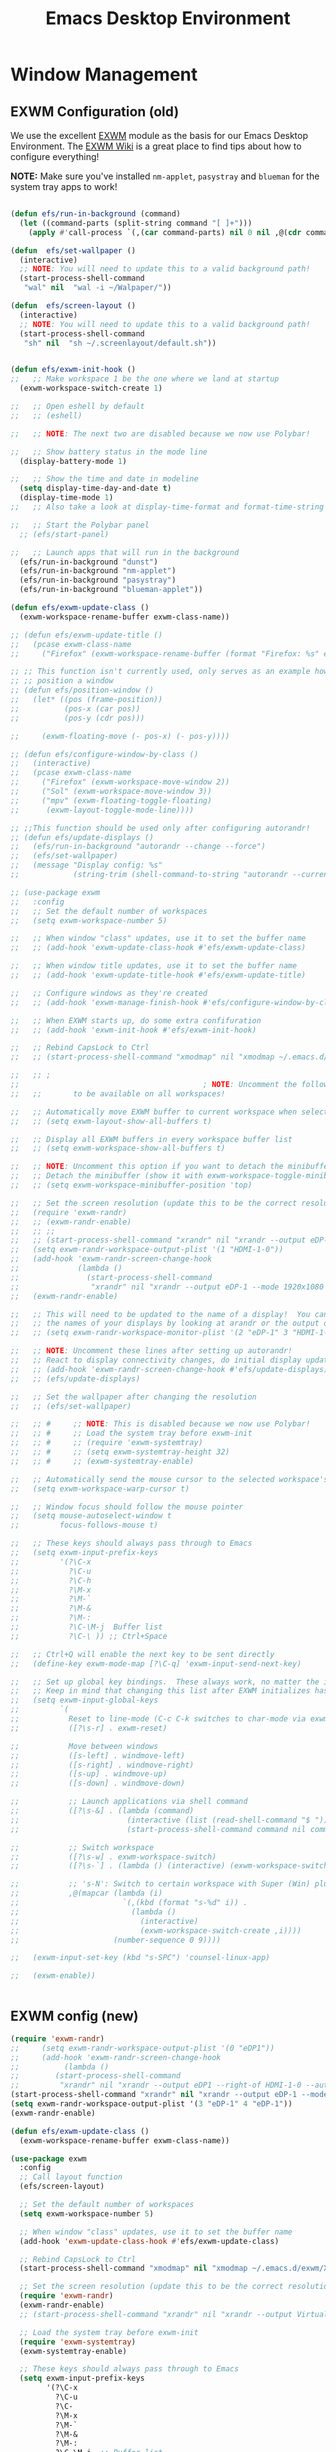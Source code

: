 #+title: Emacs Desktop Environment
#+PROPERTY: header-args:emacs-lisp :tangle ./desktop.el

* Window Management

** EXWM Configuration (old)

We use the excellent [[https://github.com/ch11ng/exwm][EXWM]] module as the basis for our Emacs Desktop
Environment.  The [[https://github.com/ch11ng/exwm/wiki][EXWM Wiki]] is a great place to find tips about how
to configure everything!

*NOTE:* Make sure you've installed =nm-applet=, =pasystray= and
=blueman= for the system tray apps to work!

#+begin_src emacs-lisp

  (defun efs/run-in-background (command)
    (let ((command-parts (split-string command "[ ]+")))
      (apply #'call-process `(,(car command-parts) nil 0 nil ,@(cdr command-parts)))))

  (defun  efs/set-wallpaper ()
    (interactive)
    ;; NOTE: You will need to update this to a valid background path!
    (start-process-shell-command
     "wal" nil  "wal -i ~/Walpaper/"))

  (defun  efs/screen-layout ()
    (interactive)
    ;; NOTE: You will need to update this to a valid background path!
    (start-process-shell-command
     "sh" nil  "sh ~/.screenlayout/default.sh"))


  (defun efs/exwm-init-hook ()
  ;;   ;; Make workspace 1 be the one where we land at startup
    (exwm-workspace-switch-create 1)

  ;;   ;; Open eshell by default
  ;;   ;; (eshell)

  ;;   ;; NOTE: The next two are disabled because we now use Polybar!

  ;;   ;; Show battery status in the mode line
    (display-battery-mode 1)

  ;;   ;; Show the time and date in modeline
    (setq display-time-day-and-date t)
    (display-time-mode 1)
  ;;   ;; Also take a look at display-time-format and format-time-string

  ;;   ;; Start the Polybar panel
    ;; (efs/start-panel)

  ;;   ;; Launch apps that will run in the background
    (efs/run-in-background "dunst")
    (efs/run-in-background "nm-applet")
    (efs/run-in-background "pasystray")
    (efs/run-in-background "blueman-applet"))

  (defun efs/exwm-update-class ()
    (exwm-workspace-rename-buffer exwm-class-name))

  ;; (defun efs/exwm-update-title ()
  ;;   (pcase exwm-class-name
  ;;     ("Firefox" (exwm-workspace-rename-buffer (format "Firefox: %s" exwm-title)))))

  ;; ;; This function isn't currently used, only serves as an example how to
  ;; ;; position a window
  ;; (defun efs/position-window ()
  ;;   (let* ((pos (frame-position))
  ;;          (pos-x (car pos))
  ;;          (pos-y (cdr pos)))

  ;;     (exwm-floating-move (- pos-x) (- pos-y))))

  ;; (defun efs/configure-window-by-class ()
  ;;   (interactive)
  ;;   (pcase exwm-class-name
  ;;     ("Firefox" (exwm-workspace-move-window 2))
  ;;     ("Sol" (exwm-workspace-move-window 3))
  ;;     ("mpv" (exwm-floating-toggle-floating)
  ;;      (exwm-layout-toggle-mode-line))))

  ;; ;;This function should be used only after configuring autorandr!
  ;; (defun efs/update-displays ()
  ;;   (efs/run-in-background "autorandr --change --force")
  ;;   (efs/set-wallpaper)
  ;;   (message "Display config: %s"
  ;;            (string-trim (shell-command-to-string "autorandr --current"))))

#+end_src

#+RESULTS:
: efs/exwm-update-class

# #+RESULTS:
# : t

#+begin_src emacs-lisp
  ;; (use-package exwm
  ;;   :config
  ;;   ;; Set the default number of workspaces
  ;;   (setq exwm-workspace-number 5)

  ;;   ;; When window "class" updates, use it to set the buffer name
  ;;   ;; (add-hook 'exwm-update-class-hook #'efs/exwm-update-class)

  ;;   ;; When window title updates, use it to set the buffer name
  ;;   ;; (add-hook 'exwm-update-title-hook #'efs/exwm-update-title)

  ;;   ;; Configure windows as they're created
  ;;   ;; (add-hook 'exwm-manage-finish-hook #'efs/configure-window-by-class)

  ;;   ;; When EXWM starts up, do some extra confifuration
  ;;   ;; (add-hook 'exwm-init-hook #'efs/exwm-init-hook)

  ;;   ;; Rebind CapsLock to Ctrl
  ;;   ;; (start-process-shell-command "xmodmap" nil "xmodmap ~/.emacs.d/exwm/Xmodmap")

  ;;   ;; ;
  ;;                                         ; NOTE: Uncomment the following two options if you want window buffers
  ;;   ;;       to be available on all workspaces!

  ;;   ;; Automatically move EXWM buffer to current workspace when selected
  ;;   ;; (setq exwm-layout-show-all-buffers t)

  ;;   ;; Display all EXWM buffers in every workspace buffer list
  ;;   ;; (setq exwm-workspace-show-all-buffers t)

  ;;   ;; NOTE: Uncomment this option if you want to detach the minibuffer!
  ;;   ;; Detach the minibuffer (show it with exwm-workspace-toggle-minibuffer)
  ;;   ;; (setq exwm-workspace-minibuffer-position 'top)

  ;;   ;; Set the screen resolution (update this to be the correct resolution for your screen!)
  ;;   (require 'exwm-randr)
  ;;   ;; (exwm-randr-enable)
  ;;   ;; ;;
  ;;   ;; (start-process-shell-command "xrandr" nil "xrandr --output eDP-1 --mode 1920x1080 --pos 0x0 --rotate normal --output DP-1 --off --output HDMI-1 --off --output HDMI-1-0 --primary --mode 2560x1080 --pos 1920x0 --rotate normal")
  ;;   (setq exwm-randr-workspace-output-plist '(1 "HDMI-1-0"))
  ;;   (add-hook 'exwm-randr-screen-change-hook
  ;;             (lambda ()
  ;;               (start-process-shell-command
  ;;                "xrandr" nil "xrandr --output eDP-1 --mode 1920x1080 --pos 0x0 --rotate normal --output DP-1 --off --output HDMI-1 --off --output HDMI-1-0 --primary --mode 2560x1080 --pos 1920x0 --rotate normal")))
  ;;   (exwm-randr-enable)

  ;;   ;; This will need to be updated to the name of a display!  You can find
  ;;   ;; the names of your displays by looking at arandr or the output of xrandr
  ;;   ;; (setq exwm-randr-workspace-monitor-plist '(2 "eDP-1" 3 "HDMI-1-2"))

  ;;   ;; NOTE: Uncomment these lines after setting up autorandr!
  ;;   ;; React to display connectivity changes, do initial display update
  ;;   ;; (add-hook 'exwm-randr-screen-change-hook #'efs/update-displays)
  ;;   ;; (efs/update-displays)

  ;;   ;; Set the wallpaper after changing the resolution
  ;;   ;; (efs/set-wallpaper)

  ;;   ;; #     ;; NOTE: This is disabled because we now use Polybar!
  ;;   ;; #     ;; Load the system tray before exwm-init
  ;;   ;; #     ;; (require 'exwm-systemtray)
  ;;   ;; #     ;; (setq exwm-systemtray-height 32)
  ;;   ;; #     ;; (exwm-systemtray-enable)

  ;;   ;; Automatically send the mouse cursor to the selected workspace's display
  ;;   (setq exwm-workspace-warp-cursor t)

  ;;   ;; Window focus should follow the mouse pointer
  ;;   (setq mouse-autoselect-window t
  ;;         focus-follows-mouse t)

  ;;   ;; These keys should always pass through to Emacs
  ;;   (setq exwm-input-prefix-keys
  ;;         '(?\C-x
  ;;           ?\C-u
  ;;           ?\C-h
  ;;           ?\M-x
  ;;           ?\M-`
  ;;           ?\M-&
  ;;           ?\M-:
  ;;           ?\C-\M-j  Buffer list
  ;;           ?\C-\ )) ;; Ctrl+Space

  ;;   ;; Ctrl+Q will enable the next key to be sent directly
  ;;   (define-key exwm-mode-map [?\C-q] 'exwm-input-send-next-key)

  ;;   ;; Set up global key bindings.  These always work, no matter the input state!
  ;;   ;; Keep in mind that changing this list after EXWM initializes has no effect.
  ;;   (setq exwm-input-global-keys
  ;;         `(
  ;;           Reset to line-mode (C-c C-k switches to char-mode via exwm-input-release-keyboard)
  ;;           ([?\s-r] . exwm-reset)

  ;;           Move between windows
  ;;           ([s-left] . windmove-left)
  ;;           ([s-right] . windmove-right)
  ;;           ([s-up] . windmove-up)
  ;;           ([s-down] . windmove-down)

  ;;           ;; Launch applications via shell command
  ;;           ([?\s-&] . (lambda (command)
  ;;                        (interactive (list (read-shell-command "$ ")))
  ;;                        (start-process-shell-command command nil command)))

  ;;           ;; Switch workspace
  ;;           ([?\s-w] . exwm-workspace-switch)
  ;;           ([?\s-`] . (lambda () (interactive) (exwm-workspace-switch-create 0)))

  ;;           ;; 's-N': Switch to certain workspace with Super (Win) plus a number key (0 - 9)
  ;;           ,@(mapcar (lambda (i)
  ;;                       `(,(kbd (format "s-%d" i)) .
  ;;                         (lambda ()
  ;;                           (interactive)
  ;;                           (exwm-workspace-switch-create ,i))))
  ;;                     (number-sequence 0 9))))

  ;;   (exwm-input-set-key (kbd "s-SPC") 'counsel-linux-app)

  ;;   (exwm-enable))


#+end_src

#+RESULTS:
: t

** EXWM config (new)



#+begin_src emacs-lisp
  (require 'exwm-randr)
  ;;     (setq exwm-randr-workspace-output-plist '(0 "eDP1"))
  ;;     (add-hook 'exwm-randr-screen-change-hook
  ;; 	      (lambda ()
  ;; 		(start-process-shell-command
  ;; 		 "xrandr" nil "xrandr --output eDP1 --right-of HDMI-1-0 --auto")))
  (start-process-shell-command "xrandr" nil "xrandr --output eDP-1 --mode 1920x1080 --pos 0x0 --rotate normal --output DP-1 --off --output HDMI-1 --off --output HDMI-1-0 --primary --mode 2560x1080 --pos 1920x0 --rotate normal")
  (setq exwm-randr-workspace-output-plist '(3 "eDP-1" 4 "eDP-1"))
  (exwm-randr-enable)
#+end_src

#+RESULTS:
| exwm-randr--exit |

#+begin_src emacs-lisp
  (defun efs/exwm-update-class ()
    (exwm-workspace-rename-buffer exwm-class-name))

  (use-package exwm
    :config
    ;; Call layout function
    (efs/screen-layout)
  
    ;; Set the default number of workspaces
    (setq exwm-workspace-number 5)

    ;; When window "class" updates, use it to set the buffer name
    (add-hook 'exwm-update-class-hook #'efs/exwm-update-class)

    ;; Rebind CapsLock to Ctrl
    (start-process-shell-command "xmodmap" nil "xmodmap ~/.emacs.d/exwm/Xmodmap")

    ;; Set the screen resolution (update this to be the correct resolution for your screen!)
    (require 'exwm-randr)
    (exwm-randr-enable)
    ;; (start-process-shell-command "xrandr" nil "xrandr --output Virtual-1 --primary --mode 2048x1152 --pos 0x0 --rotate normal")

    ;; Load the system tray before exwm-init
    (require 'exwm-systemtray)
    (exwm-systemtray-enable)

    ;; These keys should always pass through to Emacs
    (setq exwm-input-prefix-keys
          '(?\C-x
            ?\C-u
            ?\C-
            ?\M-x
            ?\M-`
            ?\M-&
            ?\M-:
            ?\C-\M-j  ;; Buffer list
            ?\C-\ ))  ;; Ctrl+Space

    ;; Ctrl+Q will enable the next key to be sent directly
    (define-key exwm-mode-map [?\C-q] 'exwm-input-send-next-key)

    ;; Set up global key bindings.  These always work, no matter the input state!
    ;; Keep in mind that changing this list after EXWM initializes has no effect.
    (setq exwm-input-global-keys
          `(
            ;; Reset to line-mode (C-c C-k switches to char-mode via exwm-input-release-keyboard)
            ([?\s-r] . exwm-reset)

            ;; Move between windows
            ([s-left] . windmove-left)
            ([s-right] . windmove-right)
            ([s-up] . windmove-up)
            ([s-down] . windmove-down)

            ;; Launch applications via shell command
            ([?\s-&] . (lambda (command)
                         (interactive (list (read-shell-command "$ ")))
                         (start-process-shell-command command nil command)))

            ;; Switch workspace
            ([?\s-w] . exwm-workspace-switch)
            ([?\s-`] . (lambda () (interactive) (exwm-workspace-switch-create 0)))

            ;; 's-N': Switch to certain workspace with Super (Win) plus a number key (0 - 9)
            ,@(mapcar (lambda (i)
                        `(,(kbd (format "s-%d" i)) .
                          (lambda ()
                            (interactive)
                            (exwm-workspace-switch-create ,i))))
                      (number-sequence 0 9)))))
#+end_src

#+RESULTS:
: t

* Desktop Environment

** Desktop Key Bindings

We use the [[https://github.com/DamienCassou/desktop-environment][desktop-environment]] package to automatically bind to well-known programs for controlling the volume, screen brightness, media playback, and doing other things like locking the screen and taking screenshots.  Make sure that you install the necessary programs to make this functionality work!  Check the [[https://github.com/DamienCassou/desktop-environment#default-configuration][default programs]] list to know what you need to install.

#+begin_src emacs-lisp

  (use-package desktop-environment
    :after exwm
    :config (desktop-environment-mode)
    :custom
    (desktop-environment-brightness-small-increment "2%+")
    (desktop-environment-brightness-small-decrement "2%-")
    (desktop-environment-brightness-normal-increment "5%+")
    (desktop-environment-brightness-normal-decrement "5%-"))

#+end_src

#+RESULTS:
: t

** Desktop File

This file is used by your "login manager" (GDM, LightDM, etc) to display EXWM as a desktop environment option when you log in.

*IMPORTANT*: Make sure you create a symbolic link for this file into =/usr/share/xsessions=:

#+begin_src sh :tangle no

  sudo ln -f ~/.emacs.d/exwm/EXWM.desktop /usr/share/xsessions/EXWM.desktop

#+end_src

#+begin_src shell :tangle ./exwm/EXWM.desktop :mkdirp yes

  [Desktop Entry]
  Name=EXWM
  Comment=Emacs Window Manager
  Exec=sh /home/daviwil/.emacs.d/exwm/start-exwm.sh
  TryExec=sh
  Type=Application
  X-LightDM-DesktopName=exwm
  DesktopNames=exwm

#+end_src

** Launcher Script

This launcher script is invoked by =EXWM.desktop= to start Emacs and load our desktop environment configuration.  We also start up some other helpful applications to configure the desktop experience.

#+begin_src shell :tangle ./exwm/start-exwm.sh :shebang #!/bin/sh

  # Set the screen DPI (uncomment this if needed!)
  # xrdb ~/.emacs.d/exwm/Xresources

  # Run the screen compositor
  compton &

  # Enable screen locking on suspend
  xss-lock -- slock &

  # Fire it up
  exec dbus-launch --exit-with-session emacs -mm --debug-init -l ~/.emacs.d/desktop.el

#+end_src

** Keyboard Configuration

The =Xmodmap= file will be used with the =xmodmap= program to remap CapsLock to Ctrl inside of our desktop environment:

#+begin_src sh :tangle ./exwm/Xmodmap

  clear lock
  clear control
  keycode 66 = Control_L
  add control = Control_L
  add Lock = Control_R

#+end_src

** DPI configuration

The =Xresources= file will be used with =xrdb= in =start-exwm.sh= to set our screen DPI:

#+begin_src conf :tangle ./exwm/Xresources

  Xft.dpi:   100   # Set this to your desired DPI!  Larger number means bigger text and UI

#+end_src

** Panel with Polybar

Polybar provides a great, minimalistic panel for your EXWM desktop configuration.  The following config integrates =emacsclient= and Polybar with =polybar-msg= to enable you to gather *any* information from Emacs and display it in the panel!

Check out the Polybar wiki for more details on how to configure it: https://github.com/polybar/polybar/wiki

#+begin_src emacs-lisp

  ;; Make sure the server is started (better to do this in your main Emacs config!)
  (server-start)

  (defvar efs/polybar-process nil
    "Holds the process of the running Polybar instance, if any")

  (defun efs/kill-panel ()
    (interactive)
    (when efs/polybar-process
      (ignore-errors
        (kill-process efs/polybar-process)))
    (setq efs/polybar-process nil))

  (defun efs/start-panel ()
    (interactive)
    (efs/kill-panel)
    (setq efs/polybar-process (start-process-shell-command "polybar" nil "polybar panel")))

  (defun efs/send-polybar-hook (module-name hook-index)
    (start-process-shell-command "polybar-msg" nil (format "polybar-msg hook %s %s" module-name hook-index)))

  (defun efs/send-polybar-exwm-workspace ()
    (efs/send-polybar-hook "exwm-workspace" 1))

  ;; Update panel indicator when workspace changes
  (add-hook 'exwm-workspace-switch-hook #'efs/send-polybar-exwm-workspace)

#+end_src

#+RESULTS:
| efs/send-polybar-exwm-workspace |

The configuration for our ingeniously named panel, "panel".  Invoke it with =polybar panel= on the command line!

*** The config
#+begin_src conf :tangle ~/.config/polybar/config :mkdirp yes

  ; Docs: https://github.com/polybar/polybar
  ;==========================================================

  [settings]
  screenchange-reload = true

  [global/wm]
  margin-top = 0
  margin-bottom = 0

  [colors]
  background = ${colors.black:#9054}
  background-alt = #576075
  foreground = #fff
  foreground-alt = #555
  primary = #fff
  secondary = #e60053
  alert = #bd2c40
  underline-1 = #fff
  underline = #c79

  ; pywal polybar
  ; background = ${xrdb:color0:#222}
  ; background-alt = ${xrdb:color0:#222}
  ; foreground = ${xrdb:color7:#222}
  ; foreground-alt = ${xrdb:color7:#222}
  ; primary = ${xrdb:color1:#222}
  ; secondary = ${xrdb:color2:#222}
  ; alert = ${xrdb:color3:#222}
  ; underline-1=${xrdb:color0:#FFF}

  [bar/panel]
  width = 100%
  height = 25
  offset-x = 0
  offset-y = 0
  fixed-center = true
  enable-ipc = true

  background = ${colors.background}
  foreground = ${colors.foreground}

  line-size = 2
  line-color = #f00

  border-size = 0
  border-color = #000000

  padding-top = 5
  padding-left = 1
  padding-right = 7

  module-margin = 1.5

  font-0 = "Cantarell:size=16:weight=bold;2"
  font-1 = "Font Awesome:size=14;2"
  font-2 = "Material Icons:size=20;5"
  font-3 = "Fira Mono:size=13;-3"

  modules-left = exwm-workspace
  modules-right = cpu temperature battery date

  tray-position = right
  tray-padding = 2
  tray-maxsize = 28

  cursor-click = pointer
  cursor-scroll = ns-resize

  [module/exwm-workspace]
  type = custom/ipc
  hook-0 = emacsclient -e "exwm-workspace-current-index" | sed -e 's/^"//' -e 's/"$//'
  initial = 1
  format-underline = ${colors.underline-1}
  format-padding = 1

  [module/cpu]
  type = internal/cpu
  interval = 2
  format = <label> <ramp-coreload>
  format-underline = ${colors.underline-1}
  click-left = emacsclient -e "(proced)"
  label = %percentage:2%%
  ramp-coreload-spacing = 0
  ramp-coreload-0 = ▁
  ramp-coreload-0-foreground = ${colors.foreground-alt}
  ramp-coreload-1 = ▂
  ramp-coreload-2 = ▃
  ramp-coreload-3 = ▄
  ramp-coreload-4 = ▅
  ramp-coreload-5 = ▆
  ramp-coreload-6 = ▇

  [module/date]
  type = internal/date
  interval = 5

  date = "%a %b %e"
  date-alt = "%A %B %d %Y"

  time = %l:%M %p
  time-alt = %H:%M:%S

  format-prefix-foreground = ${colors.foreground-alt}
  format-underline = ${colors.underline-1}

  label = %date% %time%

  [module/battery]
  type = internal/battery
  battery = BAT0
  adapter = ADP1
  full-at = 98
  time-format = %-l:%M

  label-charging = %percentage%% / %time%
  format-charging = <animation-charging> <label-charging>
  format-charging-underline = ${colors.underline-1}

  label-discharging = %percentage%% / %time%
  format-discharging = <ramp-capacity> <label-discharging>
  format-discharging-underline = ${self.format-charging-underline}

  format-full = <ramp-capacity> <label-full>
  format-full-underline = ${self.format-charging-underline}

  ramp-capacity-0 = 
  ramp-capacity-1 = 
  ramp-capacity-2 = 
  ramp-capacity-3 = 
  ramp-capacity-4 = 

  animation-charging-0 = 
  animation-charging-1 = 
  animation-charging-2 = 
  animation-charging-3 = 
  animation-charging-4 = 
  animation-charging-framerate = 750

  [module/temperature]
  type = internal/temperature
  thermal-zone = 0
  warn-temperature = 60

  format = <label>
  format-underline = ${colors.underline-1}
  format-warn = <label-warn>
  format-warn-underline = ${self.format-underline}

  label = %temperature-c%
  label-warn = %temperature-c%!
  label-warn-foreground = ${colors.secondary}

#+end_src

*** The shortkey 
#+begin_src emacs-lisp
  ;; (setq
#+end_src
** Desktop Notifications with Dunst

We use an application called [[https://dunst-project.org/][Dunst]] to enable the display of desktop notifications from Emacs and other applications running within EXWM.  Consult the [[https://dunst-project.org/documentation/][documentation]] for more details on how to configure this to your liking!

Here are some things you might want to consider changing:

- =format= - Customize how notification text contents are displayed
- =geometry= - Where the notification appears and how large it should be by default
- =urgency_normal=, etc - configures the background and frame color for notifications of different types
- =max_icon_size= - Constrain icon display since some icons will be larger than others
- =icon_path= - Important if your icons are not in a common location (like when using GNU Guix)
- =idle_threshold= - Wait for user to become active for this long before hiding notifications
- =mouse_left/right/middle_click= - Action to take when clicking a notification
- Any of the key bindings in the =shortcuts= section (though these are deprecated in 1.5.0, use =dunstctl=)

  #+begin_src conf :tangle ~/.config/dunst/dunstrc :mkdirp yes

    [global]
    ### Display ###
    monitor = 0

    # The geometry of the window:
    #   [{width}]x{height}[+/-{x}+/-{y}]
    geometry = "500x10-10+50"

    # Show how many messages are currently hidden (because of geometry).
    indicate_hidden = yes

    # Shrink window if it's smaller than the width.  Will be ignored if
    # width is 0.
    shrink = no

    # The transparency of the window.  Range: [0; 100].
    transparency = 10

    # The height of the entire notification.  If the height is smaller
    # than the font height and padding combined, it will be raised
    # to the font height and padding.
    notification_height = 0

    # Draw a line of "separator_height" pixel height between two
    # notifications.
    # Set to 0 to disable.
    separator_height = 1
    separator_color = frame

    # Padding between text and separator.
    padding = 8

    # Horizontal padding.
    horizontal_padding = 8

    # Defines width in pixels of frame around the notification window.
    # Set to 0 to disable.
    frame_width = 2

    # Defines color of the frame around the notification window.
    frame_color = "#89AAEB"

    # Sort messages by urgency.
    sort = yes

    # Don't remove messages, if the user is idle (no mouse or keyboard input)
    # for longer than idle_threshold seconds.
    idle_threshold = 120

    ### Text ###

    font = Cantarell 20

    # The spacing between lines.  If the height is smaller than the
    # font height, it will get raised to the font height.
    line_height = 0
    markup = full

    # The format of the message.  Possible variables are:
    #   %a  appname
    #   %s  summary
    #   %b  body
    #   %i  iconname (including its path)
    #   %I  iconname (without its path)
    #   %p  progress value if set ([  0%] to [100%]) or nothing
    #   %n  progress value if set without any extra characters
    #   %%  Literal %
    # Markup is allowed
    format = "<b>%s</b>\n%b"

    # Alignment of message text.
    # Possible values are "left", "center" and "right".
    alignment = left

    # Show age of message if message is older than show_age_threshold
    # seconds.
    # Set to -1 to disable.
    show_age_threshold = 60

    # Split notifications into multiple lines if they don't fit into
    # geometry.
    word_wrap = yes

    # When word_wrap is set to no, specify where to make an ellipsis in long lines.
    # Possible values are "start", "middle" and "end".
    ellipsize = middle

    # Ignore newlines '\n' in notifications.
    ignore_newline = no

    # Stack together notifications with the same content
    stack_duplicates = true

    # Hide the count of stacked notifications with the same content
    hide_duplicate_count = false

    # Display indicators for URLs (U) and actions (A).
    show_indicators = yes

    ### Icons ###

    # Align icons left/right/off
    icon_position = left

    # Scale larger icons down to this size, set to 0 to disable
    max_icon_size = 88

    # Paths to default icons.
    icon_path = /usr/share/icons/Adwaita/96x96/status:/usr/share/icons/Adwaita/96x96/emblems

    ### History ###

    # Should a notification popped up from history be sticky or timeout
    # as if it would normally do.
    sticky_history = no

    # Maximum amount of notifications kept in history
    history_length = 20

    ### Misc/Advanced ###

    # Browser for opening urls in context menu.
    browser = qutebrowser

    # Always run rule-defined scripts, even if the notification is suppressed
    always_run_script = true

    # Define the title of the windows spawned by dunst
    title = Dunst

    # Define the class of the windows spawned by dunst
    class = Dunst

    startup_notification = false
    verbosity = mesg

    # Define the corner radius of the notification window
    # in pixel size. If the radius is 0, you have no rounded
    # corners.
    # The radius will be automatically lowered if it exceeds half of the
    # notification height to avoid clipping text and/or icons.
    corner_radius = 4

    mouse_left_click = close_current
    mouse_middle_click = do_action
    mouse_right_click = close_all

    # Experimental features that may or may not work correctly. Do not expect them
    # to have a consistent behaviour across releases.
    [experimental]
    # Calculate the dpi to use on a per-monitor basis.
    # If this setting is enabled the Xft.dpi value will be ignored and instead
    # dunst will attempt to calculate an appropriate dpi value for each monitor
    # using the resolution and physical size. This might be useful in setups
    # where there are multiple screens with very different dpi values.
    per_monitor_dpi = false

    [shortcuts]

    # Shortcuts are specified as [modifier+][modifier+]...key
    # Available modifiers are "ctrl", "mod1" (the alt-key), "mod2",
    # "mod3" and "mod4" (windows-key).
    # Xev might be helpful to find names for keys.

    # Close notification.
    #close = ctrl+space

    # Close all notifications.
    #close_all = ctrl+shift+space

    # Redisplay last message(s).
    # On the US keyboard layout "grave" is normally above TAB and left
    # of "1". Make sure this key actually exists on your keyboard layout,
    # e.g. check output of 'xmodmap -pke'
    history = ctrl+grave

    # Context menu.
    context = ctrl+shift+period

    [urgency_low]
    # IMPORTANT: colors have to be defined in quotation marks.
    # Otherwise the "#" and following would be interpreted as a comment.
    background = "#222222"
    foreground = "#888888"
    timeout = 10
    # Icon for notifications with low urgency, uncomment to enable
    #icon = /path/to/icon

    [urgency_normal]
    background = "#1c1f26"
    foreground = "#ffffff"
    timeout = 10
    # Icon for notifications with normal urgency, uncomment to enable
    #icon = /path/to/icon

    [urgency_critical]
    background = "#900000"
    foreground = "#ffffff"
    frame_color = "#ff0000"
    timeout = 0
    # Icon for notifications with critical urgency, uncomment to enable
    #icon = /path/to/icon

  #+end_src

  We can also set up some functions for enabling and disabling notifications at any time:

  #+begin_src emacs-lisp

    (defun efs/disable-desktop-notifications ()
      (interactive)
      (start-process-shell-command "notify-send" nil "notify-send \"DUNST_COMMAND_PAUSE\""))

    (defun efs/enable-desktop-notifications ()
      (interactive)
      (start-process-shell-command "notify-send" nil "notify-send \"DUNST_COMMAND_RESUME\""))

    (defun efs/toggle-desktop-notifications ()
      (interactive)
      (start-process-shell-command "notify-send" nil "notify-send \"DUNST_COMMAND_TOGGLE\""))

  #+end_src

** Distro Tube's repo (DT)
#+begin_src conf :tangle "/sudo::/etc/pacman.conf" :mkdirp yes
  #
  # /etc/pacman.conf
  #
  # See the pacman.conf(5) manpage for option and repository directives

  #
  # GENERAL OPTIONS
  #
  [options]
  # The following paths are commented out with their default values listed.
  # If you wish to use different paths, uncomment and update the paths.
  #RootDir     = /
  #DBPath      = /var/lib/pacman/
  #CacheDir    = /var/cache/pacman/pkg/
  #LogFile     = /var/log/pacman.log
  #GPGDir      = /etc/pacman.d/gnupg/
  #HookDir     = /etc/pacman.d/hooks/
  HoldPkg     = pacman glibc
  #XferCommand = /usr/bin/curl -L -C - -f -o %o %u
  #XferCommand = /usr/bin/wget --passive-ftp -c -O %o %u
  #CleanMethod = KeepInstalled
  Architecture = auto

  # Pacman won't upgrade packages listed in IgnorePkg and members of IgnoreGroup
  #IgnorePkg   =
  #IgnoreGroup =

  #NoUpgrade   =
  #NoExtract   =

  # Misc options
  #UseSyslog
  Color
  #NoProgressBar
  CheckSpace
  #VerbosePkgLists
  ILoveCandy
  #ParallelDownloads = 5

  # By default, pacman accepts packages signed by keys that its local keyring
  # trusts (see pacman-key and its man page), as well as unsigned packages.
  SigLevel    = Required DatabaseOptional
  LocalFileSigLevel = Optional
  #RemoteFileSigLevel = Required

  # NOTE: You must run `pacman-key --init` before first using pacman; the local
  # keyring can then be populated with the keys of all official Artix Linux
  # packagers with `pacman-key --populate artix`.

  #
  # REPOSITORIES
  #   - can be defined here or included from another file
  #   - pacman will search repositories in the order defined here
  #   - local/custom mirrors can be added here or in separate files
  #   - repositories listed first will take precedence when packages
  #     have identical names, regardless of version number
  #   - URLs will have $repo replaced by the name of the current repo
  #   - URLs will have $arch replaced by the name of the architecture
  #
  # Repository entries are of the format:
  #       [repo-name]
  #       Server = ServerName
  #       Include = IncludePath
  #
  # The header [repo-name] is crucial - it must be present and
  # uncommented to enable the repo.
  #

  # The gremlins repositories are disabled by default. To enable, uncomment the
  # repo name header and Include lines. You can add preferred servers immediately
  # after the header, and they will be used before the default mirrors.

  #[gremlins]
  #Include = /etc/pacman.d/mirrorlist

  [system]
  Include = /etc/pacman.d/mirrorlist

  [world]
  Include = /etc/pacman.d/mirrorlist

  #[galaxy-gremlins]
  #Include = /etc/pacman.d/mirrorlist

  [galaxy]
  Include = /etc/pacman.d/mirrorlist

  # If you want to run 32 bit applications on your x86_64 system,
  # enable the lib32 repositories as required here.

  #[lib32-gremlins]
  #Include = /etc/pacman.d/mirrorlist

  #[lib32]
  #Include = /etc/pacman.d/mirrorlist

  # An example of a custom package repository.  See the pacman manpage for
  # tips on creating your own repositories.
  #[custom]
  #SigLevel = Optional TrustAll
  #Server = file:///home/custompkgs
  [extra]
  Include = /etc/pacman.d/mirrorlist-arch
  [community]
  Include = /etc/pacman.d/mirrorlist-arch

  [dt-arch-repo]			
  SigLevel = Optional DatabaseOptional
  Server = https://gitlab.com/dwt1/$repo/-/raw/master/$arch
#+end_src
* Keyboard setup

- INFO: us intl, capslock as escape

  #+begin_src shell :tangle "/sudo::/etc/X11/xorg.conf.d/00-keyboard.conf" :mkdirp yes
    Section "InputClass"
    Identifier "system-keyboard"
    MatchIsKeyboard "on"
    Option "XkbLayout" "us"
    Option "XkbModel" "pc105"
    Option "XkbVariant" "intl"
    Option "XkbOptions" "caps:escape"
    EndSection
  #+end_src

* Images
#+begin_src emacs-lisp
  (use-package uimage)
#+end_src

#+RESULTS:

#+begin_src emacs-lisp
  (use-package image+)
#+end_src

#+RESULTS:

#+begin_src emacs-lisp
  (use-package image-dired+)
#+end_src

#+RESULTS:

#+begin_src emacs-lisp
  (use-package image-archive)
#+end_src

#+RESULTS:

* Edwina
#+begin_src emacs-lisp
  (use-package edwina
    :ensure t
    :config
    (setq display-buffer-base-action '(display-buffer-below-selected))
    ;; (edwina-setup-dwm-keys)
    (edwina-mode 1))
#+end_src

#+RESULTS:
: t
  
* Font config
** Fast Input methods

Copy pasta from [[https://stackoverflow.com/questions/12032231/is-it-possible-to-alternate-two-input-methods-in-emacs][Input Method Alternation]].
#+begin_src emacs-lisp 
    ;; Input method and key binding configuration.
    (setq alternative-input-methods
          '(("chinese-tonepy" . [?\ß])
            ("chinese-sisheng" . [?\ð])))
    ;;   (setq alternative-input-methods
    ;;         '(("chinese-tonepy" . [?\ß])
    ;;         '("chinese-sisheng" . [?\ð])))

    (setq
     default-input-method
     (caar alternative-input-methods))

    (defun toggle-alternative-input-method (method &optional arg interactive)
      (if arg
          (toggle-input-method arg interactive)
        (let ((previous-input-method current-input-method))
          (when current-input-method
            (deactivate-input-method))
          (unless (and previous-input-method
                       (string= previous-input-method method))
            (activate-input-method method)))))

    (defun reload-alternative-input-methods ()
      (dolist (config alternative-input-methods)
        (let ((method (car config)))
          (global-set-key (cdr config)
                          `(lambda (&optional arg interactive)
                             ;; ,(concat "Behaves similar to `toggle-input-method', but uses \""
                             ;; 	  method "\" instead of `default-input-method'")
                             (interactive "P\np")
                             (toggle-alternative-input-method ,method arg interactive))))))

    (reload-alternative-input-methods)
#+end_src

#+RESULTS:
* EXWM setup
#+begin_src emacs-lisp
  ;; (defun efs/exwm-update-class ()
  ;;   (exwm-workspace-rename-buffer exwm-class-name))

  ;; (use-package exwm
  ;;   :config
  ;;   ;; Set the default number of workspaces
  ;;   (setq exwm-workspace-number 5)

  ;;   ;; When window "class" updates, use it to set the buffer name
  ;;   ;; (add-hook 'exwm-update-class-hook #'efs/exwm-update-class)

  ;;   ;; These keys should always pass through to Emacs
  ;;   (setq exwm-input-prefix-keys
  ;;         '(?\C-x
  ;;           ?\C-u
  ;;           ?\C-h
  ;;           ?\M-x
  ;;           ?\M-`
  ;;           ?\M-&
  ;;           ?\M-:
  ;;           ?\C-\M-j  ;; Buffer list
  ;;           ?\C-\ ))  ;; Ctrl+Space

  ;;   ;; Ctrl+Q will enable the next key to be sent directly
  ;;   (define-key exwm-mode-map [?\C-q] 'exwm-input-send-next-key)

  ;;   ;; Set up global key bindings.  These always work, no matter the input state!
  ;;   ;; Keep in mind that changing this list after EXWM initializes has no effect.
  ;;   (setq exwm-input-global-keys
  ;;         `(
  ;;           ;; Reset to line-mode (C-c C-k switches to char-mode via exwm-input-release-keyboard)
  ;;           ([?\s-r] . exwm-reset)

  ;;           ;; Move between windows
  ;;           ([s-left] . windmove-left)
  ;;           ([s-right] . windmove-right)
  ;;           ([s-up] . windmove-up)
  ;;           ([s-down] . windmove-down)

  ;;           ;; Launch applications via shell command
  ;;           ([?\s-&] . (lambda (command)
  ;;                        (interactive (list (read-shell-command "$ ")))
  ;;                        (start-process-shell-command command nil command)))

  ;;           ;; Switch workspace
  ;;           ([?\s-w] . exwm-workspace-switch)

  ;;           ;; 's-N': Switch to certain workspace with Super (Win) plus a number key (0 - 9)
  ;;           ,@(mapcar (lambda (i)
  ;;                       `(,(kbd (format "s-%d" i)) .
  ;;                         (lambda ()
  ;;                           (interactive)
  ;;                           (exwm-workspace-switch-create ,i))))
  ;;                     (number-sequence 0 9))))

  ;;   (exwm-enable))
#+end_src

#+RESULTS:
* From LARBS to E-LARBS
** Bindings
*** remaps (script)
# < <
#+begin_src shell :tangle ~/.local/bin/remaps
  #!/bin/sh

  # This script is called on startup to remap keys.
  # Increase key speed via a rate change
  xset r rate 300 50
  # Map the caps lock key to super...
  setxkbmap -option caps:super
  # But when it is pressed only once, treat it as escape.
  killall xcape 2>/dev/null ; xcape -e 'Super_L=Escape'
  # Map the menu button to right super as well.
  xmodmap -e 'keycode 135 = Super_R'
  # Turn off the caps lock if on since there is no longer a key for it.
  xset -q | grep "Caps Lock:\s*on" && xdotool key Caps_Lock

  # Set right alt as F12, to make dinamic bindings in emacs
  # clear F12
  # xmodmap -e 'keycode 108 = F12'
  # set 105 Control_R as 108 ISO_Level3_Shift
  # xmodmap -e 
  # -> put AltGr as meta in emacs
  # 108 ISO_Level3_Shift
  # xmodmap -e 'keycode 108 = '
#+end_src
** Brazilian Keyboard Layout 
** .profile
#+begin_src shell :tangle ~/.profile
  #!/bin/zsh

  # profile file. Runs on login. Environmental variables are set here.

  # If you don't plan on reverting to bash, you can remove the link in ~/.profile
  # to clean up.

  # Adds `~/.local/bin` to $PATH
  export PATH="$PATH:${$(find ~/.local/bin -type d -printf %p:)%%:}"

  unsetopt PROMPT_SP

  #Default programs:
  export EDITOR="emacs"
  export TERMINAL="st"
  export BROWSER="brave"

  # ~/ Clean-up:
  export XDG_CONFIG_HOME="$HOME/.config"
  export XDG_DATA_HOME="$HOME/.local/share"
  export XDG_CACHE_HOME="$HOME/.cache"
  export XINITRC="${XDG_CONFIG_HOME:-$HOME/.config}/x11/xinitrc"
  export XAUTHORITY="$XDG_RUNTIME_DIR/Xauthority" # This line will break some DMs.
  export NOTMUCH_CONFIG="${XDG_CONFIG_HOME:-$HOME/.config}/notmuch-config"
  export GTK2_RC_FILES="${XDG_CONFIG_HOME:-$HOME/.config}/gtk-2.0/gtkrc-2.0"
  export LESSHISTFILE="-"
  export WGETRC="${XDG_CONFIG_HOME:-$HOME/.config}/wget/wgetrc"
  export INPUTRC="${XDG_CONFIG_HOME:-$HOME/.config}/shell/inputrc"
  export ZDOTDIR="${XDG_CONFIG_HOME:-$HOME/.config}/zsh"
  #export ALSA_CONFIG_PATH="$XDG_CONFIG_HOME/alsa/asoundrc"
  #export GNUPGHOME="${XDG_DATA_HOME:-$HOME/.local/share}/gnupg"
  export WINEPREFIX="${XDG_DATA_HOME:-$HOME/.local/share}/wineprefixes/default"
  export KODI_DATA="${XDG_DATA_HOME:-$HOME/.local/share}/kodi"
  export PASSWORD_STORE_DIR="${XDG_DATA_HOME:-$HOME/.local/share}/password-store"
  export TMUX_TMPDIR="$XDG_RUNTIME_DIR"
  export ANDROID_SDK_HOME="${XDG_CONFIG_HOME:-$HOME/.config}/android"
  export CARGO_HOME="${XDG_DATA_HOME:-$HOME/.local/share}/cargo"
  export GOPATH="${XDG_DATA_HOME:-$HOME/.local/share}/go"
  export ANSIBLE_CONFIG="${XDG_CONFIG_HOME:-$HOME/.config}/ansible/ansible.cfg"
  export UNISON="${XDG_DATA_HOME:-$HOME/.local/share}/unison"
  export HISTFILE="${XDG_DATA_HOME:-$HOME/.local/share}/history"
  export WEECHAT_HOME="${XDG_CONFIG_HOME:-$HOME/.config}/weechat"

  # Other program settings:
  export DICS="/usr/share/stardict/dic/"
  export SUDO_ASKPASS="$HOME/.local/bin/dmenupass"
  export FZF_DEFAULT_OPTS="--layout=reverse --height 40%"
  export LESS=-R
  export LESS_TERMCAP_mb="$(printf '%b' '[1;31m')"
  export LESS_TERMCAP_md="$(printf '%b' '[1;36m')"
  export LESS_TERMCAP_me="$(printf '%b' '[0m')"
  export LESS_TERMCAP_so="$(printf '%b' '[01;44;33m')"
  export LESS_TERMCAP_se="$(printf '%b' '[0m')"
  export LESS_TERMCAP_us="$(printf '%b' '[1;32m')"
  export LESS_TERMCAP_ue="$(printf '%b' '[0m')"
  export LESSOPEN="| /usr/bin/highlight -O ansi %s 2>/dev/null"
  export QT_QPA_PLATFORMTHEME="gtk2"	# Have QT use gtk2 theme.
  export MOZ_USE_XINPUT2="1"		# Mozilla smooth scrolling/touchpads.
  export AWT_TOOLKIT="MToolkit wmname LG3D"	#May have to install wmname
  export _JAVA_AWT_WM_NONREPARENTING=1	# Fix for Java applications in dwm

  # This is the list for lf icons:
  export LF_ICONS="di=📁:\
  fi=📃:\
  tw=🤝:\
  ow=📂:\
  ln=⛓:\
  or=❌:\
  ex=🎯:\
  ,*.txt=✍:\
  ,*.mom=✍:\
  ,*.me=✍:\
  ,*.ms=✍:\
  ,*.png=🖼:\
  ,*.webp=🖼:\
  ,*.ico=🖼:\
  ,*.jpg=📸:\
  ,*.jpe=📸:\
  ,*.jpeg=📸:\
  ,*.gif=🖼:\
  ,*.svg=🗺:\
  ,*.tif=🖼:\
  ,*.tiff=🖼:\
  ,*.xcf=🖌:\
  ,*.html=🌎:\
  ,*.xml=📰:\
  ,*.gpg=🔒:\
  ,*.css=🎨:\
  ,*.pdf=📚:\
  ,*.djvu=📚:\
  ,*.epub=📚:\
  ,*.csv=📓:\
  ,*.xlsx=📓:\
  ,*.tex=📜:\
  ,*.md=📘:\
  ,*.r=📊:\
  ,*.R=📊:\
  ,*.rmd=📊:\
  ,*.Rmd=📊:\
  ,*.m=📊:\
  ,*.mp3=🎵:\
  ,*.opus=🎵:\
  ,*.ogg=🎵:\
  ,*.m4a=🎵:\
  ,*.flac=🎼:\
  ,*.wav=🎼:\
  ,*.mkv=🎥:\
  ,*.mp4=🎥:\
  ,*.webm=🎥:\
  ,*.mpeg=🎥:\
  ,*.avi=🎥:\
  ,*.mov=🎥:\
  ,*.mpg=🎥:\
  ,*.wmv=🎥:\
  ,*.m4b=🎥:\
  ,*.flv=🎥:\
  ,*.zip=📦:\
  ,*.rar=📦:\
  ,*.7z=📦:\
  ,*.tar.gz=📦:\
  ,*.z64=🎮:\
  ,*.v64=🎮:\
  ,*.n64=🎮:\
  ,*.gba=🎮:\
  ,*.nes=🎮:\
  ,*.gdi=🎮:\
  ,*.1=ℹ:\
  ,*.nfo=ℹ:\
  ,*.info=ℹ:\
  ,*.log=📙:\
  ,*.iso=📀:\
  ,*.img=📀:\
  ,*.bib=🎓:\
  ,*.ged=👪:\
  ,*.part=💔:\
  ,*.torrent=🔽:\
  ,*.jar=♨:\
  ,*.java=♨:\
  "
  # <<<<<<<
  [ ! -f ${XDG_CONFIG_HOME:-$HOME/.config}/shell/shortcutrc ] && shortcuts >/dev/null 2>&1 &

  if pacman -Qs libxft-bgra >/dev/null 2>&1; then
      # Start graphical server on user's current tty if not already running.
      [ "$(tty)" = "/dev/tty1" ] && ! pidof -s Xorg >/dev/null 2>&1 && exec startx
  else
      echo "\033[31mIMPORTANT\033[0m: Note that \033[32m\`libxft-bgra\`\033[0m must be installed for this build of dwm.
  Please run:
          \033[32myay -S libxft-bgra-git\033[0m
  and replace \`libxft\`. Afterwards, you may start the graphical server by running \`startx\`."
  fi

  # Switch escape and caps if tty and no passwd required:
  sudo -n loadkeys ${XDG_DATA_HOME:-$HOME/.local/share}/larbs/ttymaps.kmap 2>/dev/null

#+end_src

#+begin_src emacs-lisp
  (use-package evil-multiedit
    :hook (web-mode . evil-multiedit-mode))
#+end_src

#+RESULTS:
| evil-multiedit-mode | (lambda nil (when (string-equal tsx (file-name-extension buffer-file-name)) (setup-tide-mode))) |

# evil multiedit
# multiple-cursors
* All the icons
#+begin_src emacs-lisp
  (use-package all-the-icons-completion)
  (use-package all-the-icons-ivy)
  (use-package all-the-icons-ibuffer)
#+end_src

#+RESULTS:
* Dashboard
#+begin_src emacs-lisp
    ;; Or if you use use-package
    (use-package dashboard
      :ensure t
      :config
      (dashboard-setup-startup-hook)
      (add-to-list 'dashboard-items '(agenda) t)
      (setq dashboard-week-agenda t))
#+end_src

#+RESULTS:
: t
* EAF Emacs Framework

#+begin_src emacs-lisp
  (use-package quelpa-use-package)
  ;; Don't forget to run M-x eaf-install-dependencies
  (use-package eaf
    :demand t
    :quelpa (eaf :fetcher github
                 :repo  "manateelazycat/emacs-application-framework"
                 :files ("*"))
    :load-path "~/.emacs.default/site-lisp/emacs-application-framework" ; Set to "/usr/share/emacs/site-lisp/eaf" if installed from AUR
    :init
    (use-package epc      :defer t :ensure t)
    (use-package ctable   :defer t :ensure t)
    (use-package deferred :defer t :ensure t)
    (use-package s        :defer t :ensure t)
    (setq browse-url-browser-function 'eaf-open-browser))
#+end_src

#+begin_src emacs-lisp
  ;; (require 'eaf-markdown-previewer)
  ;; (require 'eaf-netease-cloud-music)
  (require 'eaf-terminal)
  (require 'eaf-camera)
  ;; (require 'eaf-rss-reader)
  ;; (require 'eaf-vue-demo)
  (require 'eaf-pdf-viewer)
  (require 'eaf-music-player)
  (require 'eaf-browser)
  (require 'eaf-org-previewer)
  (require 'eaf-demo)
  (require 'eaf-jupyter)
  ;; (require 'eaf-mindmap)
  (require 'eaf-video-player)
  ;; (require 'eaf-file-manager)
  ;; (require 'eaf-file-sender)
  ;; (require 'eaf-system-monitor)
  (require 'eaf-image-viewer)
  ;; (require 'eaf-file-browser)
  ;; (require 'eaf-airshare)
  ;; (require 'eaf-mermaid))
#+end_src

#+RESULTS:
: eaf-image-viewer

#+begin_src emacs-lisp
  (add-to-list 'load-path "~/.emacs.default/site-lisp/emacs-application-framework/app/video-player/")
  (require 'eaf-video-player)
#+end_src

#+RESULTS:
: eaf-video-player

* Homecooked Macros

#+begin_src emacs-lisp
(use-package elmacro)
#+end_src

** Flush all org src names
This is useful when you want to copy and paste the same steps as a
baseline, but you don't want to conflicting source-code block's names.

#+begin_src emacs-lisp
(defun flush-org-names ()
  (interactive)
  (setq last-command-event 103)
  (evil-goto-first-line nil)
  (setq last-command-event 86)
  (evil-visual-line nil nil 'line t)
  (setq last-command-event 71)
  (evil-goto-line nil)
  (setq last-command-event 13)
  (flush-lines "[+]NAME:" nil nil t)
  (setq last-command-event 13)
  (counsel-M-x)
  (setq last-command-event 'f4))
#+end_src

#+RESULTS:
: flush-org-names

#+begin_src emacs-lisp
 (global-set-key (kbd "C-c C-o f") 'flush-org-names)
#+end_src

#+RESULTS:
: flush-org-names

* Periodic Tables
  #+begin_src emacs-lisp
    (use-package chembalance)
    (use-package chemtable)
  #+end_src
 
* Calendar Calfw
#+begin_src emacs-lisp
  (use-package calfw-org)
  (use-package calfw-cal)
  (use-package calfw-ical)
  (use-package calfw-gcal)
#+end_src

#+RESULTS:

* Reveal.js presentations
#+begin_src emacs-lisp
  (use-package ox-reveal)
#+end_src

#+RESULTS:

#+begin_src emacs-lisp
  (use-package htmlize)
#+end_src

#+RESULTS:
 
* Emacs extension by shell scripting
- nǐ hǎo
- 你好
- Não tem tempo ruim.

#+begin_src emacs-lisp
  (defun tidy-html ()
    "Tidies the HTML content in the buffer using `tidy'"
    (interactive)
    (shell-command-on-region
     ;; beginning and end of buffer
     (point-min)
     (point-max)
     ;; command and parameters
     "tidy -i -w 120 -q"
     ;; output buffer
     (current-buffer)
     ;; replace?
     t
     ;; name of the error buffer
     "*Tidy Error Buffer*"
     ;; show error buffer?
     t))
#+end_src

#+RESULTS:
: tidy-html

* Celestial-mode-line
#+begin_src emacs-lisp
  (use-package celestial-mode-line
    :config
    (setq calendar-longitude "20.54S")
    (setq calendar-latitude "47.40W")
    (setq calendar-location-name "Franca, SP")
    (setq global-mode-string '("" celestial-mode-line-string display-time-string))
    (defvar celestial-mode-line-phase-representation-alist '((0 . "○") (1 . "☽") (2 . "●") (3 . "☾")))
    (defvar celestial-mode-line-sunrise-sunset-alist '((sunrise . "☀↑ ") (sunset . "☀↓ ")))
    (defvar celestial-mode-line-phase-representation-alist '((0 . "( )") (1 . "|)") (2 . "(o)") (3 . "|)")))
    (defvar celestial-mode-line-sunrise-sunset-alist '((sunrise . "*^") (sunset . "*v")))
    (celestial-mode-line-start-timer))
#+end_src

#+RESULTS:
: t

#+begin_src emacs-lisp :tangle no
(eval '(solar-sunrise-sunset-string (calendar-current-date)))
#+end_src

#+RESULTS:
: Sunrise 3:55am (-03), sunset 8:37pm (-03) at Franca, SP (16:42 hrs daylight)

** Bindings for retriving data
#+begin_src emacs-lisp
(defun my/func ()
  (interactive)
  (display-message-or-buffer (message "`%s'" (solar-sunrise-sunset-string (calendar-current-date)))))

(define-key global-map (kbd "µ") #'my/func)
#+end_src

#+RESULTS:
: ‘Sunrise 3:55am (-03), sunset 8:37pm (-03) at Franca, SP (16:42 hrs daylight)’

#+begin_src emacs-lisp
(message "hello")
#+end_src

#+RESULTS:
: hello

‘Sunrise 3:55am (-03), sunset 8:37pm (-03) at Franca, SP (16:42 hrs daylight)’

* Forecast
#+begin_src emacs-lisp
  (use-package sunshine
    :config
    (setq sunshine-location "Franca,BR")
    (setq sunshine-appid "9aab453d27bd304db6f42cedef3b554a"))
#+end_src

#+RESULTS:
: t


